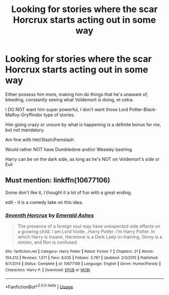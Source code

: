 #+TITLE: Looking for stories where the scar Horcrux starts acting out in some way

* Looking for stories where the scar Horcrux starts acting out in some way
:PROPERTIES:
:Author: SnarkyAndProud
:Score: 13
:DateUnix: 1576537635.0
:DateShort: 2019-Dec-17
:FlairText: Request
:END:
Either possess him more, making him do things that he's unaware of, bleeding, constantly seeing what Voldemort is doing, et cetra.

I DO NOT want him super powerful, I don't want those Lord Potter-Black-Malfoy-Gryffindor type of stories.

Him going crazy or unsure by what is happening is a definite bonus for me, but not mandatory.

Am fine with Het/Slash/Femslash

Would rather NOT have Dumbledore and/or Weasley bashing

Harry can be on the dark side, as long as he's NOT on Voldemort's side or Evil


** Must mention: linkffn(10677106)

Some don't like it, I thought it a lot of fun with a great ending.

edit - it is a comedy take on this idea.
:PROPERTIES:
:Author: nescienceescape
:Score: 1
:DateUnix: 1576553021.0
:DateShort: 2019-Dec-17
:END:

*** [[https://www.fanfiction.net/s/10677106/1/][*/Seventh Horcrux/*]] by [[https://www.fanfiction.net/u/4112736/Emerald-Ashes][/Emerald Ashes/]]

#+begin_quote
  The presence of a foreign soul may have unexpected side effects on a growing child. I am Lord Volde...Harry Potter. I'm Harry Potter. In which Harry is insane, Hermione is a Dark Lady-in-training, Ginny is a minion, and Ron is confused.
#+end_quote

^{/Site/:} ^{fanfiction.net} ^{*|*} ^{/Category/:} ^{Harry} ^{Potter} ^{*|*} ^{/Rated/:} ^{Fiction} ^{T} ^{*|*} ^{/Chapters/:} ^{21} ^{*|*} ^{/Words/:} ^{104,212} ^{*|*} ^{/Reviews/:} ^{1,571} ^{*|*} ^{/Favs/:} ^{8,035} ^{*|*} ^{/Follows/:} ^{3,787} ^{*|*} ^{/Updated/:} ^{2/3/2015} ^{*|*} ^{/Published/:} ^{9/7/2014} ^{*|*} ^{/Status/:} ^{Complete} ^{*|*} ^{/id/:} ^{10677106} ^{*|*} ^{/Language/:} ^{English} ^{*|*} ^{/Genre/:} ^{Humor/Parody} ^{*|*} ^{/Characters/:} ^{Harry} ^{P.} ^{*|*} ^{/Download/:} ^{[[http://www.ff2ebook.com/old/ffn-bot/index.php?id=10677106&source=ff&filetype=epub][EPUB]]} ^{or} ^{[[http://www.ff2ebook.com/old/ffn-bot/index.php?id=10677106&source=ff&filetype=mobi][MOBI]]}

--------------

*FanfictionBot*^{2.0.0-beta} | [[https://github.com/tusing/reddit-ffn-bot/wiki/Usage][Usage]]
:PROPERTIES:
:Author: FanfictionBot
:Score: 1
:DateUnix: 1576553031.0
:DateShort: 2019-Dec-17
:END:
